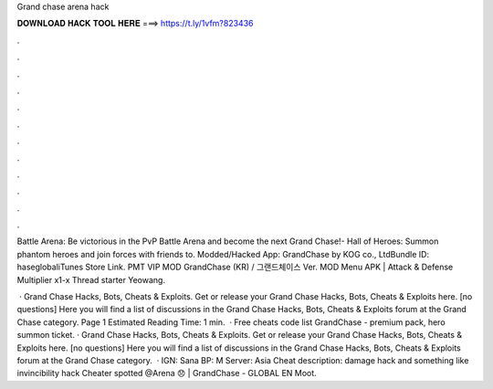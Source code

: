Grand chase arena hack



𝐃𝐎𝐖𝐍𝐋𝐎𝐀𝐃 𝐇𝐀𝐂𝐊 𝐓𝐎𝐎𝐋 𝐇𝐄𝐑𝐄 ===> https://t.ly/1vfm?823436



.



.



.



.



.



.



.



.



.



.



.



.

Battle Arena: Be victorious in the PvP Battle Arena and become the next Grand Chase!- Hall of Heroes: Summon phantom heroes and join forces with friends to. Modded/Hacked App: GrandChase by KOG co., LtdBundle ID: haseglobaliTunes Store Link. PMT VIP MOD GrandChase (KR) / 그랜드체이스 Ver. MOD Menu APK | Attack & Defense Multiplier x1-x Thread starter Yeowang.

 · Grand Chase Hacks, Bots, Cheats & Exploits. Get or release your Grand Chase Hacks, Bots, Cheats & Exploits here. [no questions] Here you will find a list of discussions in the Grand Chase Hacks, Bots, Cheats & Exploits forum at the Grand Chase category. Page 1 Estimated Reading Time: 1 min.  · Free cheats code list GrandChase - premium pack, hero summon ticket. · Grand Chase Hacks, Bots, Cheats & Exploits. Get or release your Grand Chase Hacks, Bots, Cheats & Exploits here. [no questions] Here you will find a list of discussions in the Grand Chase Hacks, Bots, Cheats & Exploits forum at the Grand Chase category.  · IGN: Sana BP: M Server: Asia Cheat description: damage hack and something like invincibility hack Cheater spotted @Arena 😞 | GrandChase - GLOBAL EN Moot.
